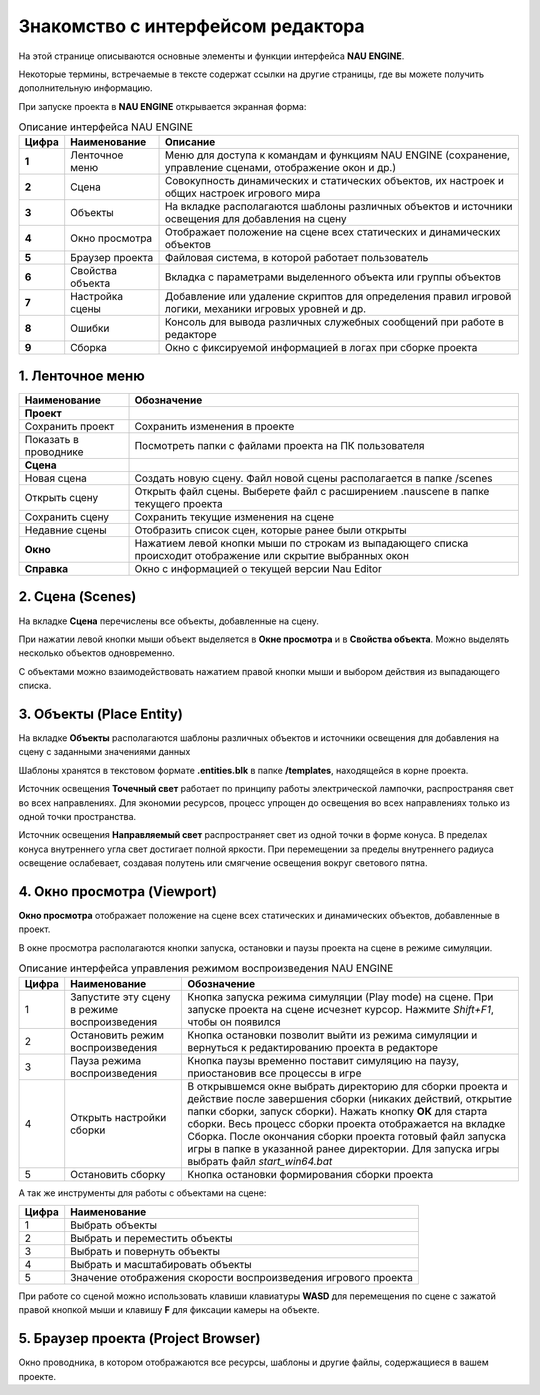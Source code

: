 ==================================
Знакомство с интерфейсом редактора
==================================

На этой странице описываются основные элементы и функции интерфейса **NAU ENGINE**.

Некоторые термины, встречаемые в тексте содержат ссылки на другие страницы, где вы можете получить дополнительную информацию.

При запуске проекта в **NAU ENGINE** открывается экранная форма:

.. image:: https://i.postimg.cc/LX6KSsF5/image1.jpg
   :alt: Интерфейс NAU ENGINE

.. list-table:: Описание интерфейса NAU ENGINE
   :header-rows: 1
   :class: longtable

   * - **Цифра**
     - **Наименование**
     - **Описание**
   * - **1**
     - Ленточное меню
     - Меню для доступа к командам и функциям NAU ENGINE (сохранение, управление сценами, отображение окон и др.)
   * - **2**
     - Сцена
     - Совокупность динамических и статических объектов, их настроек и общих настроек игрового мира
   * - **3**
     - Объекты
     - На вкладке располагаются шаблоны различных объектов и источники освещения для добавления на сцену
   * - **4**
     - Окно просмотра
     - Отображает положение на сцене всех статических и динамических объектов
   * - **5**
     - Браузер проекта
     - Файловая система, в которой работает пользователь
   * - **6**
     - Свойства объекта
     - Вкладка с параметрами выделенного объекта или группы объектов
   * - **7**
     - Настройка сцены
     - Добавление или удаление скриптов для определения правил игровой логики, механики игровых уровней и др.
   * - **8**
     - Ошибки
     - Консоль для вывода различных служебных сообщений при работе в редакторе     
   * - **9**
     - Сборка
     - Окно с фиксируемой информацией в логах при сборке проекта

1. Ленточное меню
------------------
.. image:: https://i.postimg.cc/Hxz48RVh/1t.png

.. list-table:: 
   :header-rows: 1
   :class: longtable

   * - **Наименование**
     - **Обозначение**
   * - **Проект**
     -
   * - Сохранить проект
     - Сохранить изменения в проекте
   * - Показать в проводнике
     - Посмотреть папки с файлами проекта на ПК пользователя
   * - **Сцена**
     - 
   * - Новая сцена
     - Создать новую сцену. Файл новой сцены располагается в папке /scenes
   * - Открыть сцену
     - Открыть файл сцены. Выберете файл с расширением .nauscene в папке текущего проекта
   * - Сохранить сцену
     - Сохранить текущие изменения на сцене
   * - Недавние сцены
     - Отобразить список сцен, которые ранее были открыты
   * - **Окно**
     - Нажатием левой кнопки мыши по строкам из выпадающего списка происходит отображение или скрытие выбранных окон
   * - **Справка**
     - Окно с информацией о текущей версии Nau Editor

2. Сцена (Scenes)
------------------

На вкладке **Сцена** перечислены все объекты, добавленные на сцену.

При нажатии левой кнопки мыши объект выделяется в **Окне просмотра** и в **Свойства объекта**. Можно выделять несколько объектов одновременно.

.. image:: https://i.postimg.cc/YCvRjmzW/2t.png

С объектами можно взаимодействовать нажатием правой кнопки мыши и выбором действия из выпадающего списка.

.. image:: https://i.postimg.cc/26mjK8CV/2-1t.png

3. Объекты (Place Entity)
------------------

На вкладке **Объекты** располагаются шаблоны различных объектов и источники освещения для добавления на сцену с заданными значениями данных

Шаблоны хранятся в текстовом формате **.entities.blk** в папке **/templates**, находящейся в корне проекта.

.. image:: https://i.postimg.cc/vZWpS7Tt/3t.png

Источник освещения **Точечный свет**  работает по принципу работы электрической лампочки, распространяя свет во всех направлениях. Для экономии ресурсов, процесс упрощен до освещения во всех направлениях только из одной точки пространства.

Источник освещения **Направляемый свет** распространяет свет из одной точки в форме конуса. В пределах конуса внутреннего угла свет достигает полной яркости. При перемещении за пределы внутреннего радиуса освещение ослабевает, создавая полутень или смягчение освещения вокруг светового пятна.

4. Окно просмотра (Viewport)
------------------

**Окно просмотра** отображает положение на сцене всех статических и динамических объектов, добавленные в проект.

В окне просмотра располагаются кнопки запуска, остановки и паузы проекта на сцене в режиме симуляции.

.. image:: https://i.postimg.cc/QxpFSPQ4/4t.png

.. list-table:: Описание интерфейса управления режимом воспроизведения NAU ENGINE
   :header-rows: 1
   :class: longtable

   * - **Цифра**
     - **Наименование**
     - **Обозначение**
   * - 1
     - Запустите эту сцену в режиме воспроизведения
     - Кнопка запуска режима симуляции (Play mode) на сцене. При запуске проекта на сцене исчезнет курсор. Нажмите `Shift+F1`, чтобы он появился
   * - 2
     - Остановить режим воспроизведения
     - Кнопка остановки позволит выйти из режима симуляции и вернуться к редактированию проекта в редакторе
   * - 3
     - Пауза режима воспроизведения
     - Кнопка паузы временно поставит симуляцию на паузу, приостановив все процессы в игре
   * - 4
     - Открыть настройки сборки
     - В открывшемся окне выбрать директорию для сборки проекта и действие после завершения сборки (никаких действий, открытие папки сборки, запуск сборки). Нажать кнопку **ОК** для старта сборки. Весь процесс сборки проекта отображается на вкладке Сборка. После окончания сборки проекта готовый файл запуска игры в папке в указанной ранее директории. Для запуска игры выбрать файл `start_win64.bat`
   * - 5
     - Остановить сборку
     - Кнопка остановки формирования сборки проекта

А так же инструменты для работы с объектами на сцене:

.. image:: https://i.postimg.cc/9X7hKVgP/4-2t.png

.. list-table::
   :header-rows: 1
   :class: longtable
   
   * - Цифра
     - Наименование
   * - 1
     - Выбрать объекты
   * - 2
     - Выбрать и переместить объекты
   * - 3
     - Выбрать и повернуть объекты
   * - 4
     - Выбрать и масштабировать объекты
   * - 5
     - Значение отображения скорости воспроизведения игрового проекта

При работе со сценой можно использовать клавиши клавиатуры **WASD** для перемещения по сцене c зажатой правой кнопкой мыши и клавишу **F** для фиксации камеры на объекте.

5. Браузер проекта (Project Browser)
------------------

Окно проводника, в котором отображаются все ресурсы, шаблоны и другие файлы, содержащиеся в вашем проекте. 



